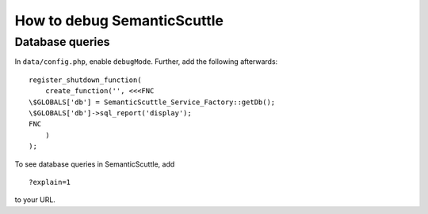 How to debug SemanticScuttle
============================


Database queries
----------------

In ``data/config.php``, enable ``debugMode``.
Further, add the following afterwards: ::

  register_shutdown_function(
      create_function('', <<<FNC
  \$GLOBALS['db'] = SemanticScuttle_Service_Factory::getDb();
  \$GLOBALS['db']->sql_report('display');
  FNC
      )
  );


To see database queries in SemanticScuttle, add ::

  ?explain=1

to your URL.
